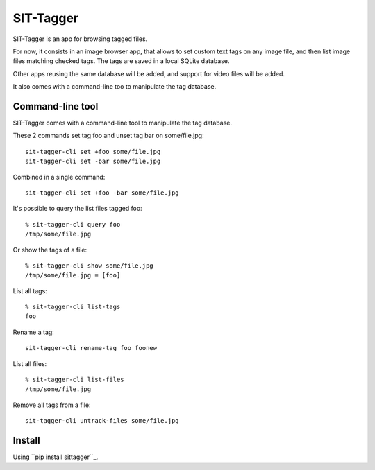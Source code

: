 SIT-Tagger
==========

SIT-Tagger is an app for browsing tagged files.

For now, it consists in an image browser app, that allows to set custom text tags
on any image file, and then list image files matching checked tags.
The tags are saved in a local SQLite database.

Other apps reusing the same database will be added, and support for video files
will be added.

.. image:: docs/shot-dirview.jpg
.. image:: docs/shot-tagview.jpg

It also comes with a command-line too to manipulate the tag database.

Command-line tool
-----------------

SIT-Tagger comes with a command-line tool to manipulate the tag database.

These 2 commands set tag foo and unset tag bar on some/file.jpg::

    sit-tagger-cli set +foo some/file.jpg
    sit-tagger-cli set -bar some/file.jpg

Combined in a single command::

    sit-tagger-cli set +foo -bar some/file.jpg

It's possible to query the list files tagged foo::

    % sit-tagger-cli query foo
    /tmp/some/file.jpg

Or show the tags of a file::

    % sit-tagger-cli show some/file.jpg
    /tmp/some/file.jpg = [foo]

List all tags::

    % sit-tagger-cli list-tags
    foo

Rename a tag::

    sit-tagger-cli rename-tag foo foonew

List all files::

    % sit-tagger-cli list-files
    /tmp/some/file.jpg

Remove all tags from a file::

    sit-tagger-cli untrack-files some/file.jpg

Install
-------

Using ``pip install sittagger``_.

.. _pip install sittagger: https://pypi.org/project/sittagger/
